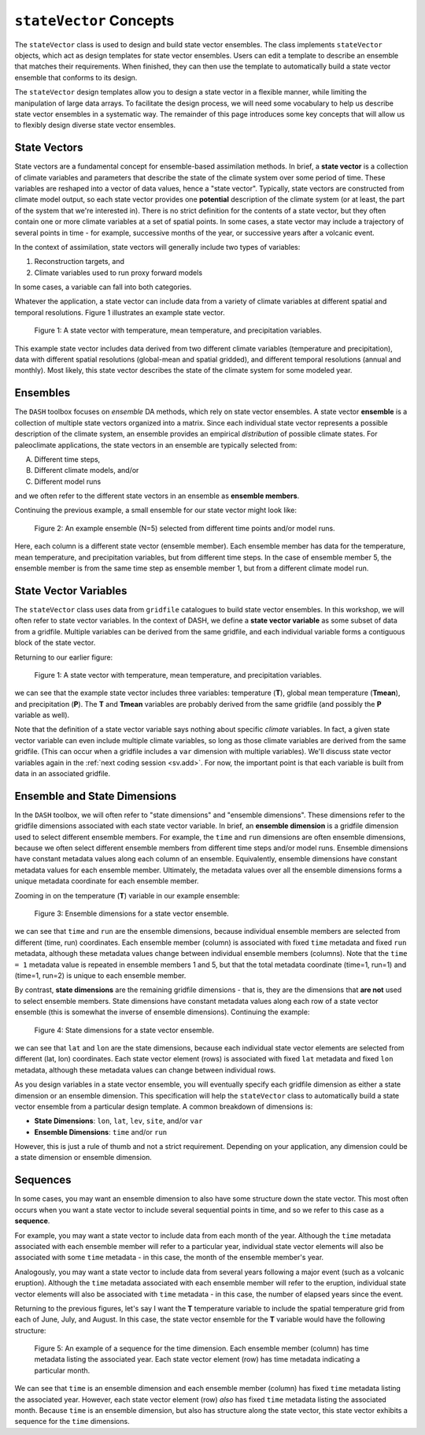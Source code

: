 ``stateVector`` Concepts
========================

The ``stateVector`` class is used to design and build state vector ensembles. The class implements ``stateVector`` objects, which act as design templates for state vector ensembles. Users can edit a template to describe an ensemble that matches their requirements. When finished, they can then use the template to automatically build a state vector ensemble that conforms to its design.

The ``stateVector`` design templates allow you to design a state vector in a flexible manner, while limiting the manipulation of large data arrays. To facilitate the design process, we will need some vocabulary to help us describe state vector ensembles in a systematic way. The remainder of this page introduces some key concepts that will allow us to flexibly design diverse state vector ensembles.



State Vectors
-------------

State vectors are a fundamental concept for ensemble-based assimilation methods. In brief, a **state vector** is a collection of climate variables and parameters that describe the state of the climate system over some period of time. These variables are reshaped into a vector of data values, hence a "state vector". Typically, state vectors are constructed from climate model output, so each state vector provides one **potential** description of the climate system (or at least, the part of the system that we're interested in). There is no strict definition for the contents of a state vector, but they often contain one or more climate variables at a set of spatial points. In some cases, a state vector may include a trajectory of several points in time - for example, successive months of the year, or successive years after a volcanic event.

In the context of assimilation, state vectors will generally include two types of variables:

1. Reconstruction targets, and
2. Climate variables used to run proxy forward models

In some cases, a variable can fall into both categories.

Whatever the application, a state vector can include data from a variety of climate variables at different spatial and temporal resolutions. Figure 1 illustrates an example state vector.

.. figure:: ../images/state-vector.svg
    :alt: A single column runs from the top of the figure to the bottom and is labeled as a state vector. The column has three colored sections. A long, light-orange section runs from the top to the center and is labeled as monthly, gridded temperature. A short, dark-orange section in the center is labeled as annual, global mean temperature. A long, blue section runs from the center to the bottom and is labeled as monthly, gridded precipitation.

    Figure 1: A state vector with temperature, mean temperature, and precipitation variables.

This example state vector includes data derived from two different climate variables (temperature and precipitation), data with different spatial resolutions (global-mean and spatial gridded), and different temporal resolutions (annual and monthly). Most likely, this state vector describes the state of the climate system for some modeled year.


Ensembles
---------

The ``DASH`` toolbox focuses on *ensemble* DA methods, which rely on state vector ensembles. A state vector **ensemble** is a collection of multiple state vectors organized into a matrix. Since each individual state vector represents a possible description of the climate system, an ensemble provides an empirical *distribution* of possible climate states. For paleoclimate applications, the state vectors in an ensemble are typically selected from:

A. Different time steps,
B. Different climate models, and/or
C. Different model runs

and we often refer to the different state vectors in an ensemble as **ensemble members**.

Continuing the previous example, a small ensemble for our state vector might look like:

.. figure:: ../images/ensemble.svg
    :alt: Five state vector columns are aligned into a matrix. The first column is labeled as Year 1, Run 1. The second is Year 5, Run 1. The third is Year 19, Run 1. The fourth is Year 27, Run 1. The fifth is Year 1, Run 2.

    Figure 2: An example ensemble (N=5) selected from different time points and/or model runs.

Here, each column is a different state vector (ensemble member). Each ensemble member has data for the temperature, mean temperature, and precipitation variables, but from different time steps. In the case of ensemble member 5, the ensemble member is from the same time step as ensemble member 1, but from a different climate model run.


.. _svv:

State Vector Variables
----------------------
The ``stateVector`` class uses data from ``gridfile`` catalogues to build state vector ensembles. In this workshop, we will often refer to state vector variables. In the context of DASH, we define a **state vector variable** as some subset of data from a gridfile. Multiple variables can be derived from the same gridfile, and each individual variable forms a contiguous block of the state vector.

Returning to our earlier figure:

.. figure:: ../images/state-vector.svg
    :alt: A single column runs from the top of the figure to the bottom and is labeled as a state vector. The column has three colored sections. A long, light-orange section runs from the top to the center and is labeled as monthly, gridded temperature. A short, dark-orange section in the center is labeled as annual, global mean temperature. A long, blue section runs from the center to the bottom and is labeled as monthly, gridded precipitation.

    Figure 1: A state vector with temperature, mean temperature, and precipitation variables.

we can see that the example state vector includes three variables: temperature (**T**), global mean temperature (**Tmean**), and precipitation (**P**). The **T** and **Tmean** variables are probably derived from the same gridfile (and possibly the **P** variable as well).

Note that the definition of a state vector variable says nothing about specific *climate* variables. In fact, a given state vector variable can even include multiple climate variables, so long as those climate variables are derived from the same gridfile. (This can occur when a gridfile includes a ``var`` dimension with multiple variables). We'll discuss state vector variables again in the :ref:`next coding session <sv.add>`. For now, the important point is that each variable is built from data in an associated gridfile.


Ensemble and State Dimensions
-----------------------------
In the ``DASH`` toolbox, we will often refer to "state dimensions" and "ensemble dimensions". These dimensions refer to the gridfile dimensions associated with each state vector variable. In brief, an **ensemble dimension** is a gridfile dimension used to select different ensemble members. For example, the ``time`` and ``run`` dimensions are often ensemble dimensions, because we often select different ensemble members from different time steps and/or model runs. Ensemble dimensions have constant metadata values along each column of an ensemble. Equivalently, ensemble dimensions have constant metadata values for each ensemble member. Ultimately, the metadata values over all the ensemble dimensions forms a unique metadata coordinate for each ensemble member.

Zooming in on the temperature (**T**) variable in our example ensemble:

.. figure:: ../images/ensemble-dimensions.svg
    :alt: The top of the figure is labeled as "Ensemble Dimensions". A matrix representing an ensemble is divided into 5 columns representing ensemble members. Above the matrix are metadata values for the time and run dimensions. Each column has a specific metadata value for time, and a specific metadata value for run. The lines dividing the columns indicate that each set of metadata values is fixed along each column.

    Figure 3: Ensemble dimensions for a state vector ensemble.

we can see that ``time`` and ``run`` are the ensemble dimensions, because individual ensemble members are selected from different (time, run) coordinates. Each ensemble member (column) is associated with fixed ``time`` metadata and fixed ``run`` metadata, although these metadata values change between individual ensemble members (columns). Note that the ``time = 1`` metadata value is repeated in ensemble members 1 and 5, but that the total metadata coordinate (time=1, run=1) and (time=1, run=2) is unique to each ensemble member.

.. _state-dims:

By contrast, **state dimensions** are the remaining gridfile dimensions - that is, they are the dimensions that **are not** used to select ensemble members. State dimensions have constant metadata values along each row of a state vector ensemble (this is somewhat the inverse of ensemble dimensions). Continuing the example:

.. figure:: ../images/state-dimensions.svg
    :alt: The top of the figure is labeled as "State Dimensions". A matrix representing an ensemble is divided into five rows. Along the matrix's rows are metadata values for the lat and lon dimensions. Each row has a specific metadata value for lat, and a specific metadata value for lon. The lines dividing the rows indicate that each set of metadata values is fixed along each row.

    Figure 4: State dimensions for a state vector ensemble.

we can see that ``lat`` and ``lon`` are the state dimensions, because each individual state vector elements are selected from different (lat, lon) coordinates. Each state vector element (rows) is associated with fixed ``lat`` metadata and fixed ``lon`` metadata, although these metadata values can change between individual rows.

As you design variables in a state vector ensemble, you will eventually specify each gridfile dimension as either a state dimension or an ensemble dimension. This specification will help the ``stateVector`` class to automatically build a state vector ensemble from a particular design template. A common breakdown of dimensions is:

* **State Dimensions**: ``lon``, ``lat``, ``lev``, ``site``, and/or ``var``
* **Ensemble Dimensions**: ``time`` and/or ``run``

However, this is just a rule of thumb and not a strict requirement. Depending on your application, any dimension could be a state dimension or ensemble dimension.


.. _sequences:

Sequences
---------
In some cases, you may want an ensemble dimension to also have some structure down the state vector. This most often occurs when you want a state vector to include several sequential points in time, and so we refer to this case as a **sequence**.

For example, you may want a state vector to include data from each month of the year. Although the ``time`` metadata associated with each ensemble member will refer to a particular year, individual state vector elements will also be associated with some ``time`` metadata - in this case, the month of the ensemble member's year.

Analogously, you may want a state vector to include data from several years following a major event (such as a volcanic eruption). Although the ``time`` metadata associated with each ensemble member will refer to the eruption, individual state vector elements will also be associated with ``time`` metadata - in this case, the number of elapsed years since the event.

Returning to the previous figures, let's say I want the **T** temperature variable to include the spatial temperature grid from each of June, July, and August. In this case, the state vector ensemble for the **T** variable would have the following structure:

.. figure:: ../images/sequence.svg
    :alt: A matrix is divided into 5 columns and 3 rows. The columns represent ensemble members and are labeled with time and run metadata. The time metadata for each column indicates the year associated with the ensemble member. The rows represent blocks of data associated with particular months. Each row has time metadata associated with it, and the rows are labeled as June, July, and August. Each row also has lat and lon metadata. The lat and lon metadata indicate that each row contains data values for all N spatial points.

    Figure 5: An example of a sequence for the time dimension. Each ensemble member (column) has time metadata listing the associated year. Each state vector element (row) has time metadata indicating a particular month.

We can see that ``time`` is an ensemble dimension and each ensemble member (column) has fixed ``time`` metadata listing the associated year. However, each state vector element (row) *also* has fixed ``time`` metadata listing the associated month. Because ``time`` is an ensemble dimension, but also has structure along the state vector, this state vector exhibits a sequence for the ``time`` dimensions.
